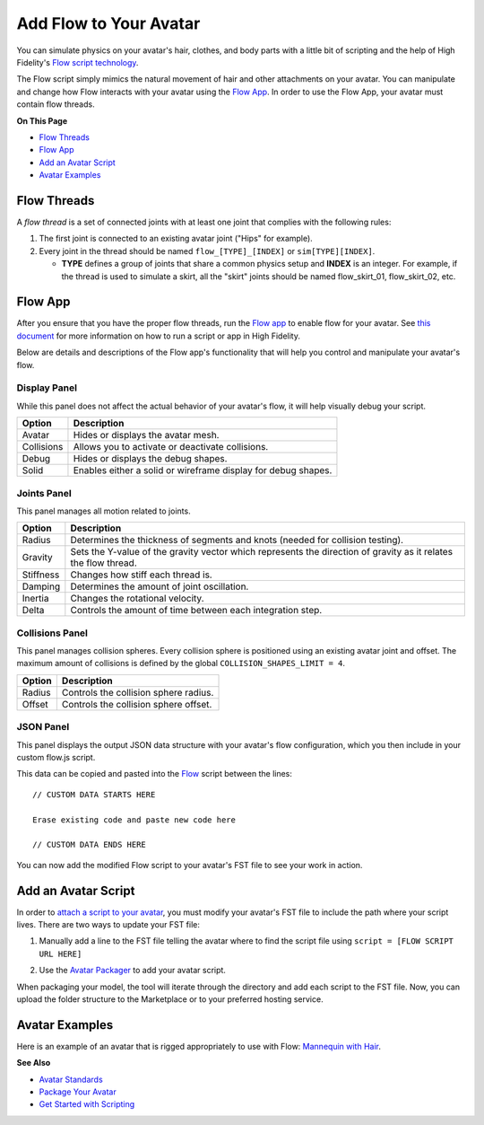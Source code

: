 ###############################
Add Flow to Your Avatar
###############################

You can simulate physics on your avatar's hair, clothes, and body parts with a little bit of scripting and the help of High Fidelity's `Flow script technology <https://hifi-content.s3.amazonaws.com/luis/flowFiles/flow.js>`_.

The Flow script simply mimics the natural movement of hair and other attachments on your avatar. You can manipulate and change how Flow interacts with your avatar using the `Flow App <https://hifi-content.s3.amazonaws.com/luis/flowFiles/flowApp.js>`_. In order to use the Flow App, your avatar must contain flow threads. 

**On This Page**

* `Flow Threads <#flow-threads>`_
* `Flow App <#flow-app>`_
* `Add an Avatar Script <#add-an-avatar-script>`_
* `Avatar Examples <#avatar-examples>`_

---------------------
Flow Threads
---------------------

A *flow thread* is a set of connected joints with at least one joint that complies with the following rules:

1.  The first joint is connected to an existing avatar joint ("Hips" for example).
2.  Every joint in the thread should be named ``flow_[TYPE]_[INDEX]`` or  ``sim[TYPE][INDEX]``.

    * **TYPE** defines a group of joints that share a common physics setup and **INDEX** is an integer. For example, if the thread is used to simulate a skirt, all the "skirt" joints should be named flow_skirt_01, flow_skirt_02, etc.

.. image:: _images/flowthread.png

----------------------
Flow App
----------------------

After you ensure that you have the proper flow threads, run the `Flow app <https://hifi-content.s3.amazonaws.com/luis/flowFiles/flowApp.js>`_ to enable flow for your avatar.  See `this document <../../../../script/get-started-with-scripting#load-and-run-a-script>`_ for more information on how to run a script or app in High Fidelity.

Below are details and descriptions of the Flow app's functionality that will help you control and manipulate your avatar's flow. 

^^^^^^^^^^^^^^^^^^^^^^^
Display Panel
^^^^^^^^^^^^^^^^^^^^^^^

While this panel does not affect the actual behavior of your avatar's flow, it will help visually debug your script. 

.. image:: _images/displaypanel.png

+------------+---------------------------------------------------------------+
| Option     | Description                                                   |
+============+===============================================================+
| Avatar     | Hides or displays the avatar mesh.                            |
+------------+---------------------------------------------------------------+
| Collisions | Allows you to activate or deactivate collisions.              |
+------------+---------------------------------------------------------------+
| Debug      | Hides or displays the debug shapes.                           |
+------------+---------------------------------------------------------------+
| Solid      | Enables either a solid or wireframe display for debug shapes. |
+------------+---------------------------------------------------------------+

^^^^^^^^^^^^^^^^^^^^^^^
Joints Panel
^^^^^^^^^^^^^^^^^^^^^^^

This panel manages all motion related to joints. 

.. image:: _images/jointspanel.png

+-----------+-----------------------------------------------------------------------------------------+
| Option    | Description                                                                             |
+===========+=========================================================================================+
| Radius    | Determines the thickness of segments and knots (needed for collision testing).          |
+-----------+-----------------------------------------------------------------------------------------+
| Gravity   | Sets the Y-value of the gravity vector which represents the direction of gravity as it  |
|           | relates the flow thread.                                                                |
+-----------+-----------------------------------------------------------------------------------------+
| Stiffness | Changes how stiff each thread is.                                                       |
+-----------+-----------------------------------------------------------------------------------------+
| Damping   | Determines the amount of joint oscillation.                                             |
+-----------+-----------------------------------------------------------------------------------------+
| Inertia   | Changes the rotational velocity.                                                        |
+-----------+-----------------------------------------------------------------------------------------+
| Delta     | Controls the amount of time between each integration step.                              |
+-----------+-----------------------------------------------------------------------------------------+

^^^^^^^^^^^^^^^^^^^^^^^^^^
Collisions Panel
^^^^^^^^^^^^^^^^^^^^^^^^^^

This panel manages collision spheres. Every collision sphere is positioned using an existing avatar joint and offset. The maximum amount of collisions is defined by the global ``COLLISION_SHAPES_LIMIT = 4``.  

.. image:: _images/collisionpanel.png

+--------+---------------------------------------+
| Option | Description                           |
+========+=======================================+
| Radius | Controls the collision sphere radius. |
+--------+---------------------------------------+
| Offset | Controls the collision sphere offset. |
+--------+---------------------------------------+

^^^^^^^^^^^^^^^^^^^^^
JSON Panel
^^^^^^^^^^^^^^^^^^^^^

This panel displays the output JSON data structure with your avatar's flow configuration, which you then include in your custom flow.js script.

.. image:: _images/jsonpanel.png

This data can be copied and pasted into the `Flow <https://hifi-content.s3.amazonaws.com/luis/flowFiles/flow.js>`_ script between the lines::

    // CUSTOM DATA STARTS HERE
     
    Erase existing code and paste new code here

    // CUSTOM DATA ENDS HERE

You can now add the modified Flow script to your avatar's FST file to see your work in action. 

-----------------------------
Add an Avatar Script
-----------------------------

In order to `attach a script to your avatar <../../../../script/avatar-scripts>`_, you must modify your avatar's FST file to include the path where your script lives. There are two ways to update your FST file:

1.  Manually add a line to the FST file telling the avatar where to find the script file using ``script = [FLOW SCRIPT URL HERE]``

.. image:: _images/addscript.PNG
2. Use the `Avatar Packager <../../create-avatars#package-your-avatar>`_ to add your avatar script.  

When packaging your model, the tool will iterate through the directory and add each script to the FST file. Now, you can upload the folder structure to the Marketplace or to your preferred hosting service.

---------------------------
Avatar Examples
---------------------------

Here is an example of an avatar that is rigged appropriately to use with Flow: `Mannequin with Hair <https://hifi-content.s3.amazonaws.com/jimi/avatar/Mannequin/hairTest/mannequinHairTest8.fst>`_.

**See Also**

+ `Avatar Standards <../avatar-standards>`_
+ `Package Your Avatar <../../create-avatars#package-your-avatar>`_
+ `Get Started with Scripting <../../../../script/get-started-with-scripting>`_